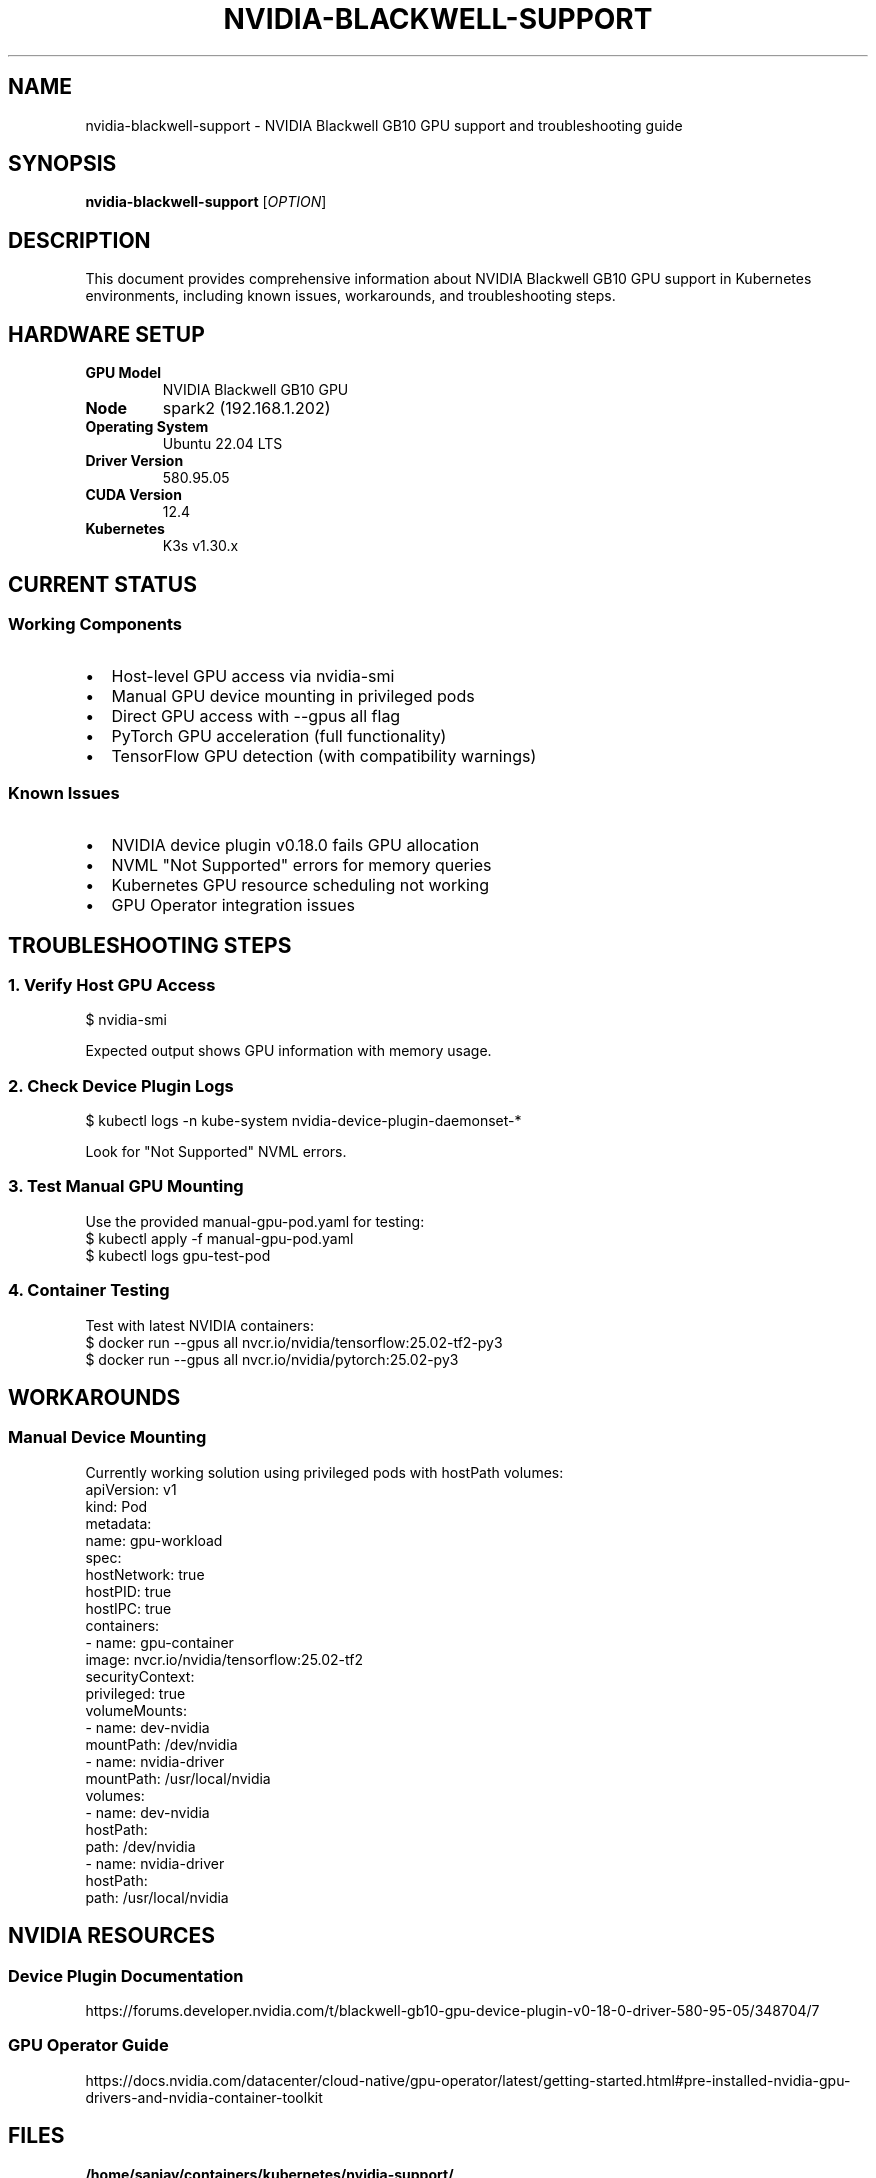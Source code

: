 .TH NVIDIA-BLACKWELL-SUPPORT 8 "November 1, 2025" "K3s Cluster" "NVIDIA GPU Support"
.SH NAME
nvidia-blackwell-support \- NVIDIA Blackwell GB10 GPU support and troubleshooting guide
.SH SYNOPSIS
.B nvidia-blackwell-support
.RI [ OPTION ]
.SH DESCRIPTION
This document provides comprehensive information about NVIDIA Blackwell GB10 GPU support in Kubernetes environments, including known issues, workarounds, and troubleshooting steps.
.SH HARDWARE SETUP
.TP
.B GPU Model
NVIDIA Blackwell GB10 GPU
.TP
.B Node
spark2 (192.168.1.202)
.TP
.B Operating System
Ubuntu 22.04 LTS
.TP
.B Driver Version
580.95.05
.TP
.B CUDA Version
12.4
.TP
.B Kubernetes
K3s v1.30.x
.SH CURRENT STATUS
.SS Working Components
.IP \(bu 2
Host-level GPU access via nvidia-smi
.IP \(bu 2
Manual GPU device mounting in privileged pods
.IP \(bu 2
Direct GPU access with --gpus all flag
.IP \(bu 2
PyTorch GPU acceleration (full functionality)
.IP \(bu 2
TensorFlow GPU detection (with compatibility warnings)
.SS Known Issues
.IP \(bu 2
NVIDIA device plugin v0.18.0 fails GPU allocation
.IP \(bu 2
NVML "Not Supported" errors for memory queries
.IP \(bu 2
Kubernetes GPU resource scheduling not working
.IP \(bu 2
GPU Operator integration issues
.SH TROUBLESHOOTING STEPS
.SS 1. Verify Host GPU Access
.nf
$ nvidia-smi
.fi
.sp
Expected output shows GPU information with memory usage.
.SS 2. Check Device Plugin Logs
.nf
$ kubectl logs -n kube-system nvidia-device-plugin-daemonset-*
.fi
.sp
Look for "Not Supported" NVML errors.
.SS 3. Test Manual GPU Mounting
Use the provided manual-gpu-pod.yaml for testing:
.nf
$ kubectl apply -f manual-gpu-pod.yaml
$ kubectl logs gpu-test-pod
.fi
.SS 4. Container Testing
Test with latest NVIDIA containers:
.nf
$ docker run --gpus all nvcr.io/nvidia/tensorflow:25.02-tf2-py3
$ docker run --gpus all nvcr.io/nvidia/pytorch:25.02-py3
.fi
.SH WORKAROUNDS
.SS Manual Device Mounting
Currently working solution using privileged pods with hostPath volumes:
.nf
apiVersion: v1
kind: Pod
metadata:
  name: gpu-workload
spec:
  hostNetwork: true
  hostPID: true
  hostIPC: true
  containers:
  - name: gpu-container
    image: nvcr.io/nvidia/tensorflow:25.02-tf2
    securityContext:
      privileged: true
    volumeMounts:
    - name: dev-nvidia
      mountPath: /dev/nvidia
    - name: nvidia-driver
      mountPath: /usr/local/nvidia
  volumes:
  - name: dev-nvidia
    hostPath:
      path: /dev/nvidia
  - name: nvidia-driver
    hostPath:
      path: /usr/local/nvidia
.fi
.SH NVIDIA RESOURCES
.SS Device Plugin Documentation
https://forums.developer.nvidia.com/t/blackwell-gb10-gpu-device-plugin-v0-18-0-driver-580-95-05/348704/7
.SS GPU Operator Guide
https://docs.nvidia.com/datacenter/cloud-native/gpu-operator/latest/getting-started.html#pre-installed-nvidia-gpu-drivers-and-nvidia-container-toolkit
.SH FILES
.TP
.B /home/sanjay/containers/kubernetes/nvidia-support/
Directory containing all diagnostic files and documentation
.TP
.B NVIDIA-Blackwell-Support-Issue.md
Detailed issue report for NVIDIA support
.TP
.B nvidia-device-plugin-full.log
Complete device plugin startup logs
.TP
.B manual-gpu-pod.yaml
Working manual GPU pod configuration
.TP
.B nvidia-smi-output.txt
Host nvidia-smi output
.SH SEE ALSO
.BR kubectl (1),
.BR nvidia-smi (1),
.BR k3s (8)
.SH AUTHOR
Sanjay Rao <srajarao@github.com>
.SH REPORTING BUGS
Report issues to:
.IP \(bu 2
NVIDIA Developer Forums: https://forums.developer.nvidia.com/
.IP \(bu 2
NVIDIA Enterprise Support: https://www.nvidia.com/en-us/support/enterprise/